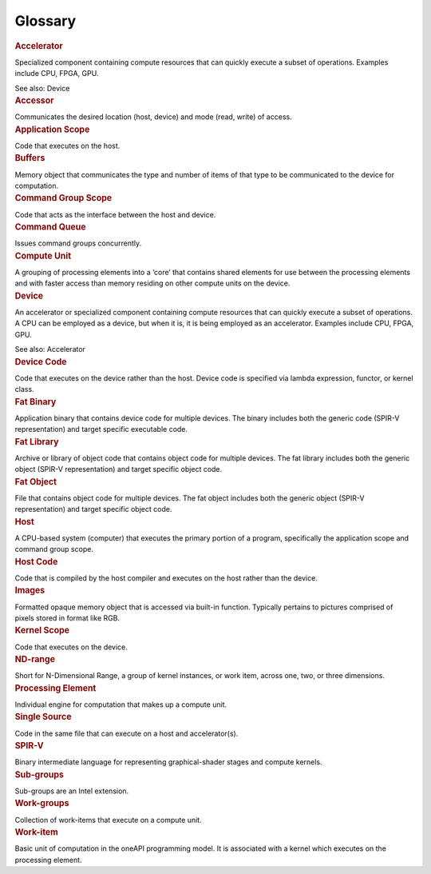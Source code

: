 .. _glossary:

Glossary
========


.. container:: section
   :name: GUID-EC4E9EC9-D6E1-4335-BB37-A416B4CE2E1B


   .. rubric:: Accelerator
      :class: sectiontitle

   Specialized component containing compute resources that can quickly
   execute a subset of operations. Examples include CPU, FPGA, GPU.


   See also: Device


.. container:: section
   :name: GUID-712A6F1D-C72F-4BA5-BC1A-22A0B37928F0


   .. rubric:: Accessor
      :class: sectiontitle

   Communicates the desired location (host, device) and mode (read,
   write) of access.


.. container:: section
   :name: GUID-9AF2F25B-9267-4D5D-9D1E-0980899871D3


   .. rubric:: Application Scope
      :class: sectiontitle

   Code that executes on the host.


.. container:: section
   :name: GUID-9FAA1711-7BD8-4825-8CDD-DDE886DD7676


   .. rubric:: Buffers
      :class: sectiontitle

   Memory object that communicates the type and number of items of that
   type to be communicated to the device for computation.


.. container:: section
   :name: GUID-8988FB87-72DD-457A-BC47-6A7533E5E40D


   .. rubric:: Command Group Scope
      :class: sectiontitle

   Code that acts as the interface between the host and device.


.. container:: section
   :name: GUID-82027CEE-2635-4296-BAE6-7991071C79C1


   .. rubric:: Command Queue
      :class: sectiontitle

   Issues command groups concurrently.


.. container:: section
   :name: GUID-7A7B7A91-9296-4AE7-995A-B582D02926B8


   .. rubric:: Compute Unit
      :class: sectiontitle

   A grouping of processing elements into a ‘core’ that contains shared
   elements for use between the processing elements and with faster
   access than memory residing on other compute units on the device.


.. container:: section
   :name: GUID-7086F0B5-C415-4092-9456-F2F656FAF56B


   .. rubric:: Device
      :class: sectiontitle

   An accelerator or specialized component containing compute resources
   that can quickly execute a subset of operations. A CPU can be
   employed as a device, but when it is, it is being employed as an
   accelerator. Examples include CPU, FPGA, GPU.


   See also: Accelerator


.. container:: section
   :name: GUID-5850BA45-8186-4247-9840-71CC9295E94D


   .. rubric:: Device Code
      :class: sectiontitle

   Code that executes on the device rather than the host. Device code is
   specified via lambda expression, functor, or kernel class.


.. container:: section
   :name: GUID-73CC02FB-EEB6-42FC-A8A6-C1E0D50F7103


   .. rubric:: Fat Binary
      :class: sectiontitle

   Application binary that contains device code for multiple devices.
   The binary includes both the generic code (SPIR-V representation) and
   target specific executable code.


.. container:: section
   :name: GUID-5ACBBE45-33F2-4120-9C0E-5FA9D24BEF57


   .. rubric:: Fat Library
      :class: sectiontitle

   Archive or library of object code that contains object code for
   multiple devices. The fat library includes both the generic object
   (SPIR-V representation) and target specific object code.


.. container:: section
   :name: GUID-1555A054-E7A0-422F-A660-241DB93F68E9


   .. rubric:: Fat Object
      :class: sectiontitle

   File that contains object code for multiple devices. The fat object
   includes both the generic object (SPIR-V representation) and target
   specific object code.


.. container:: section
   :name: GUID-8607E98A-D86E-4275-9B0E-5A295F5A63F1


   .. rubric:: Host
      :class: sectiontitle

   A CPU-based system (computer) that executes the primary portion of a
   program, specifically the application scope and command group scope.


.. container:: section
   :name: GUID-EBF66CBC-66FE-440D-AD1D-74A2EAF8DD48


   .. rubric:: Host Code
      :class: sectiontitle

   Code that is compiled by the host compiler and executes on the host
   rather than the device.


.. container:: section
   :name: GUID-A8E210CA-4E55-4A95-AE6F-2122DC9BBDD9


   .. rubric:: Images
      :class: sectiontitle

   Formatted opaque memory object that is accessed via built-in
   function. Typically pertains to pictures comprised of pixels stored
   in format like RGB.


.. container:: section
   :name: GUID-ACCEE155-6AE2-4B91-AFE1-DAAC8425E9BB


   .. rubric:: Kernel Scope
      :class: sectiontitle

   Code that executes on the device.


.. container:: section
   :name: GUID-334B8798-0849-42CB-8E1D-2C89F99BB1D2


   .. rubric:: ND-range
      :class: sectiontitle

   Short for N-Dimensional Range, a group of kernel instances, or work
   item, across one, two, or three dimensions.


.. container:: section
   :name: GUID-0D47356B-5EB2-4B7E-9815-E7251D31A0FF


   .. rubric:: Processing Element
      :class: sectiontitle

   Individual engine for computation that makes up a compute unit.


.. container:: section
   :name: GUID-7BA433CB-2393-48A6-A1FC-9FD653BE0EBD


   .. rubric:: Single Source
      :class: sectiontitle

   Code in the same file that can execute on a host and accelerator(s).


.. container:: section
   :name: GUID-C79205F1-0915-4E1C-A5B1-858867D2B937


   .. rubric:: SPIR-V
      :class: sectiontitle

   Binary intermediate language for representing graphical-shader stages
   and compute kernels.


.. container:: section
   :name: GUID-FD58BBE4-01DC-4552-B4F7-78E34755EA3E


   .. rubric:: Sub-groups
      :class: sectiontitle

   Sub-groups are an Intel extension.


.. container:: section
   :name: GUID-3B480D18-BCDA-4513-B905-DAF05B652EF5


   .. rubric:: Work-groups
      :class: sectiontitle

   Collection of work-items that execute on a compute unit.


.. container:: section
   :name: GUID-1407D2E3-3B05-4FAB-B520-C307EE31B87B


   .. rubric:: Work-item
      :class: sectiontitle

   Basic unit of computation in the oneAPI programming model. It is
   associated with a kernel which executes on the processing element.

